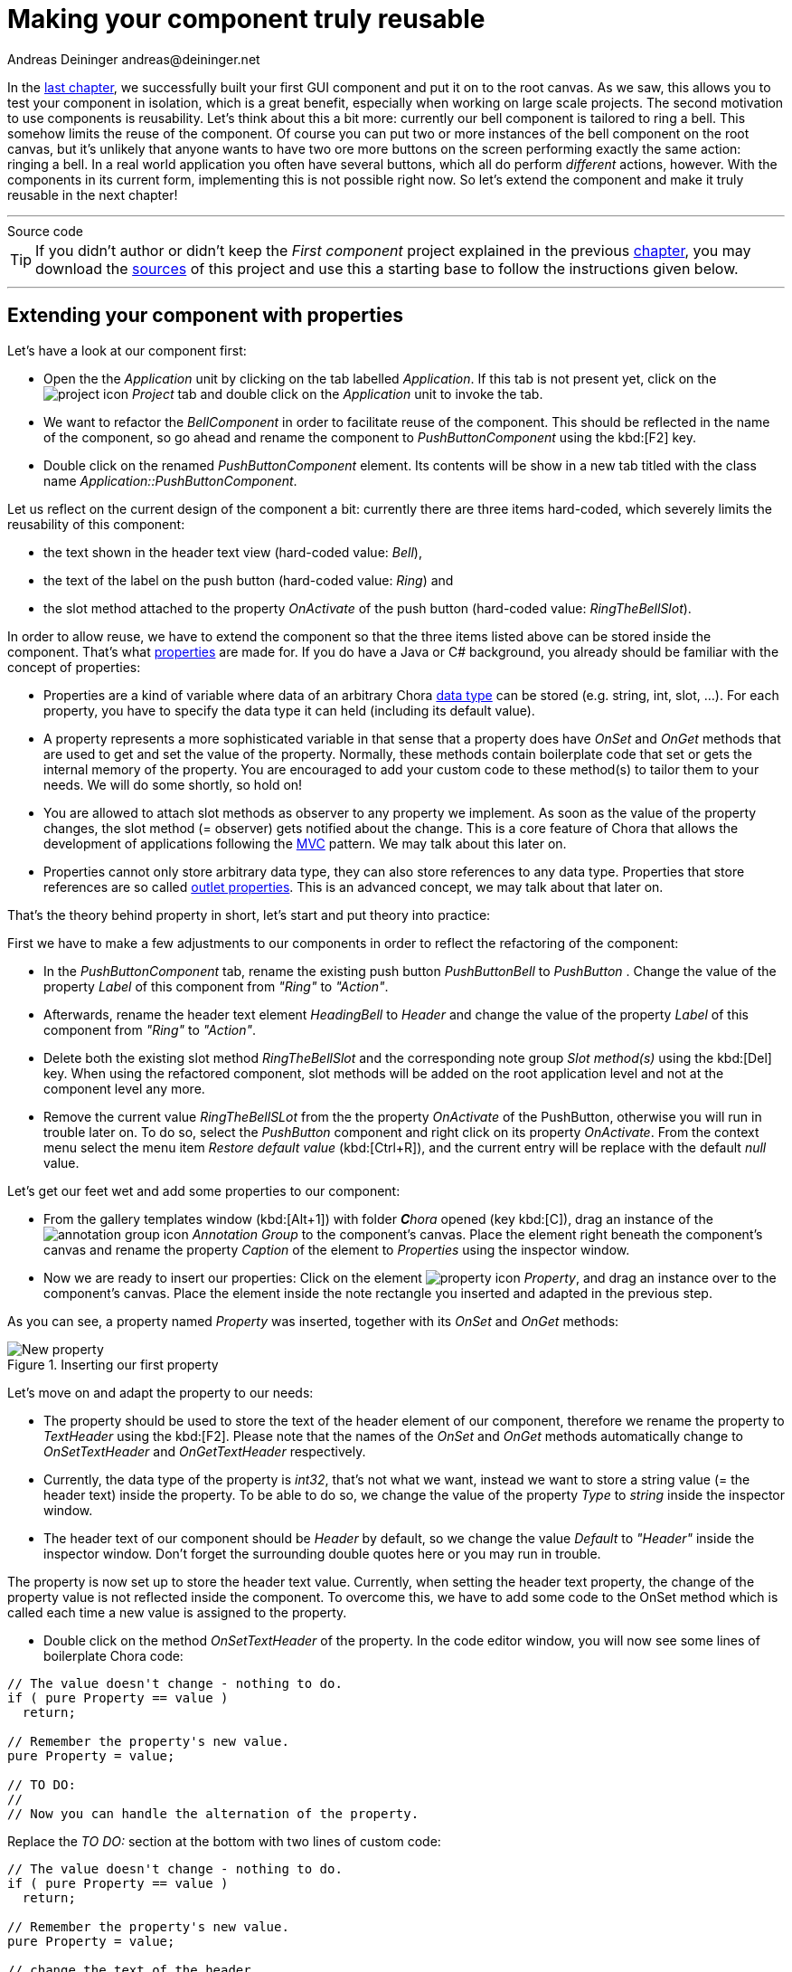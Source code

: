 = Making your component truly reusable
Andreas Deininger andreas@deininger.net

In the xref::FirstComponent.adoc[last chapter], we successfully built your first GUI component and put it on to the root canvas. As we saw, this allows you to test your component in isolation, which is a great benefit, especially when working on large scale projects. The second motivation to use components is reusability. Let's think about this a bit more: currently our bell component is tailored to ring a bell. This somehow limits the reuse of the component. Of course you can put two or more instances of the bell component on the root canvas, but it's unlikely that anyone wants to have two ore more buttons on the screen performing exactly the same action: ringing a bell. In a real world application you often have several buttons, which all do perform _different_ actions, however. With the components in its current form, implementing this is not possible right now. So let's extend the component and make it truly reusable in the next chapter!

'''
.Source code
****
TIP: If you didn't author or didn't keep the _First component_ project explained in the previous xref::FirstComponent.adoc[chapter], you may download the link:{attachmentsdir}/code/FirstComponentTutorial.zip[sources] of this project and use this a starting base to follow the instructions given below.
****
'''

== Extending your component with properties

Let's have a look at our component first:

* Open the the _Application_ unit by clicking on the tab labelled _Application_. If this tab is not present yet, click on the image:icons/EmbeddedWizardIcon.png[project icon] _Project_ tab and double click on the _Application_ unit to invoke the tab.
* We want to refactor the _BellComponent_ in order to facilitate reuse of the component. This should be reflected in the name of the component, so go ahead and rename the component to _PushButtonComponent_ using the kbd:[F2] key.
* Double click on the renamed _PushButtonComponent_ element. Its contents will be show in a new tab titled with the class name _Application::PushButtonComponent_.

Let us reflect on the current design of the component a bit: currently there are three items hard-coded, which severely limits the reusability of this component:

* the text shown in the header text view (hard-coded value: _Bell_),
* the text of the label on the push button (hard-coded value: _Ring_) and
* the slot method attached to the property _OnActivate_ of the push button (hard-coded value: _RingTheBellSlot_).

In order to allow reuse, we have to extend the component so that the three items listed above can be stored inside the component. That's what https://doc.embedded-wizard.de/property-member[properties^] are made for. If you do have a Java or C# background, you already should be familiar with the concept of properties:

* Properties are a kind of variable where data of an arbitrary Chora https://doc.embedded-wizard.de/data-types[data type^] can be stored (e.g. string, int, slot, ...). For each property, you have to specify the data type it can held (including its default value).
* A property represents a more sophisticated variable in that sense that a property does have _OnSet_ and _OnGet_ methods that are used to get and set the value of the property. Normally, these methods contain boilerplate code that set or gets the internal memory of the property. You are encouraged to add your custom code to these method(s) to tailor them to your needs. We will do some shortly, so hold on!
* You are allowed to attach slot methods as observer to any property we implement. As soon as the value of the property changes, the slot method (={nbsp}observer) gets notified about the change. This is a core feature of Chora that allows the development of applications following the https://en.wikipedia.org/wiki/Model%E2%80%93view%E2%80%93controller[MVC^] pattern. We may talk about this later on.
* Properties cannot only store arbitrary data type, they can also store references to any data type. Properties that store references are so called https://doc.embedded-wizard.de/implementing-component-interface#4[outlet properties^]. This is an advanced concept, we may talk about that later on.

That's the theory behind property in short, let's start and put theory into practice: 

First we have to make a few adjustments to our components in order to reflect the refactoring of the component:

* In the _PushButtonComponent_ tab, rename the existing push button _PushButtonBell_ to _PushButton_ . Change the value of the property _Label_ of this component from _"Ring"_ to _"Action"_.
* Afterwards, rename the header text element _HeadingBell_ to _Header_ and change the value of the property _Label_ of this component from _"Ring"_ to _"Action"_.
* Delete both the existing slot method _RingTheBellSlot_ and the corresponding note group _Slot method(s)_ using the kbd:[Del] key. When using the refactored component, slot methods will be added on the root application level and not at the component level any more.
* Remove the current value _RingTheBellSLot_ from the the property _OnActivate_ of the PushButton, otherwise you will run in trouble later on. To do so, select the  _PushButton_ component and right click on its property _OnActivate_. From the context menu select the menu item _Restore default value_ (kbd:[Ctrl+R]), and the current entry will be replace with the default _null_ value.

Let's get our feet wet and add some properties to our component:

* From the gallery templates window (kbd:[Alt+1]) with folder _**C**hora_ opened (key kbd:[C]), drag an instance of the image:icons/AnnotationGroupIcon.png[annotation group icon] _Annotation Group_ to the component's canvas. Place the element right beneath the component's canvas and rename the property _Caption_ of the element to _Properties_ using the inspector window.
* Now we are ready to insert our properties: Click on the element image:icons/PropertyIcon.png[property icon] _Property_, and drag an instance over to the component's canvas. Place the element inside the note rectangle you inserted and adapted in the previous step.

As you can see, a property named _Property_ was inserted, together with its _OnSet_ and _OnGet_ methods:

.Inserting our first property
image::reusablecomponent/NewProperty.png[New property]

Let's move on and adapt the property to our needs:

* The property should be used to store the text of the header element of our component, therefore we rename the property to _TextHeader_ using the kbd:[F2]. Please note that the names of the _OnSet_ and _OnGet_ methods automatically change to _OnSetTextHeader_ and _OnGetTextHeader_ respectively.
* Currently, the data type of the property is _int32_, that's not what we want, instead we want to store a string value (={nbsp}the header text) inside the property. To be able to do so, we change the value of the property _Type_ to _string_ inside the inspector window.
* The header text of our component should be _Header_ by default, so we change the value _Default_ to _"Header"_ inside the inspector window. Don't forget the surrounding double quotes here or you may run in trouble.

The property is now set up to store the header text value. Currently, when setting the header text property, the change of the property value is not reflected inside the component. To overcome this, we have to add some code to the OnSet method which is called each time a new value is assigned to the property.

* Double click on the method _OnSetTextHeader_ of the property. In the code editor window, you will now see some lines of boilerplate Chora code:

[source,chora]
----
// The value doesn't change - nothing to do.
if ( pure Property == value )
  return;

// Remember the property's new value.
pure Property = value;

// TO DO:
//
// Now you can handle the alternation of the property.
----

Replace the _TO DO:_ section at the bottom with two lines of custom code:

[source,chora]
----
// The value doesn't change - nothing to do.
if ( pure Property == value )
  return;

// Remember the property's new value.
pure Property = value;

// change the text of the header
Heading.String = value;
----

Our new line of code assigns the property _String_ of the _Heading_ element (_Heading.String_) the new value the property was set to, this is immediately reflected in the GUI.
That's all we have to do! Now, as soon as the property gets a new value assigned, the header text changes, too.

The first property is ready to go, so add two more properties:

* From the gallery templates window drag another image:icons/PropertyIcon.png[property icon] _Property_ to the component's canvas.
* Rename the property to _LabelButton_ using the kbd:[F2] key.
* Change the type of the property to _string_, with a default value _"Label"_.
* In the body of the _OnSetLabelButton_ method, replace the _TO DO:_ section with the code line ``PushButton.Label = value;``.

This way, any change of the property _LabelButton_ will immediately change the label text of the button.
So far so good. Now we have to take care that not only the label and heading text can be set, but also the action performed once the button is clicked:

* From the gallery templates window drag another image:icons/PropertyIcon.png[property icon] _Property_ to the component's canvas.
* Rename the property to _ActionButton_ using the kbd:[F2] key.
* Change the type of the property to _slot_, with a default value _null_.
* In the body of the _OnSetActionButton_ method, replace the _TO DO:_ section with the code line ``PushButton.OnActivate = value;``.

The refactoring of our component is done, it should now look like this:

.Refactored component
image::reusablecomponent/RefactoredComponent.png[New property]

== Adapt and fix the main application

Now that refactoring our component is done, we have to make some changes in the main application to make the application work again:

* Bring up the contents of the main application in the tab _Application::TutorialApplication_.
* The refactored pushbutton component now shows _Header_ as header text and _Label_ as button label. These are the default values of the properties we just introduced to the component. Let's customize the component's properties, that's why we introduced them in our component:
* Using the inspector window, change the property of the push button component _TextHeader_ text to _Bell_.
* Using the inspector window, change the property _LabelButton_ text to _Ring_.

The appearance of our component now again looks as wanted. When pressing the button, nothing happens yet. Let's fix that, too:

* From the gallery templates window to the left, drag an element image:icons/AnnotationGroupIcon.png[annotation group icon] _Annotation Group_, over to root canvas. Rename the group to _Slot method(s)_.
* Add a new slot method inside the note rectangle. Rename the slot method to _RingTheBellSlot_.
* Fill the body of the slot method with the code line ``trace "Sorry, the GUI cannot ring the bell!";``.
* Using the inspector window, change the property _ActionButton_ of the bell push button component to the newly created _RingTheBellSlot_.

That's it! Test the main application in the prototyper (kbd:[Ctrl+F5]), and the main app should behave exactly as prior to the refactoring.

== Adding a second component (weather forecast)

If you are asking yourself why we did the refactoring, things are getting clear hopefully as soon as we insert a second instance of the component.
The GUI allows ringing the bell of your device already. Imagine your device is able to present the weather forecast to you. Maybe your device has a screen display for that purpose, or it has a speaker to read out the forecast loud. Let's extend the GUI with a second push button component for presenting the weather forecast to you:

* Press kbd:[Alt+2] to select the gallery browser window, left to the main composer window. Alternatively, you may mouse click at the second tab _Browser_ at the very top of the window.
* In the search field immediately below the two tabs, type in _Push_ to shorten the class list.
* Click on the image:icons/ClassIcon.png[class icon] _Application::PushButtonComponent_ class and drag a second instance of the class over to the root canvas. Rearrange the two push button components so that both of them fit on the screen.

Yeah! You successfully included a second push button component into the main app. Let's move on and customize the newly inserted component!

* If not already select, select the newly inserted component first:
* Using the inspector window, change the property _TextHeader_ of the new push button component to the text string _"Forecast"_.
* Using the inspector window, change the property _LabelButton_ of the same component to _"Show"_.
* Add a new slot method inside the note rectangle titled _Slot methods_. Rename the slot method to _ForecastSlot_.
* Fill the body of the slot method with the code line ``trace "Sorry, but the GUI cannot tell the weather forecast";``.
* Using the inspector window, change the property _ActionButton_ of the new push button component to the newly created _ForecastSlot_.

The extended version of the application with two push button components should now look like in <<fig:ExtendedApplication>> below:

[[fig:ExtendedApplication]]
.Extended tutorial application
image::reusablecomponent/TutorialApplicationExtended.png[Extended application]

Go ahead and test your application! You should see different debugging output depending on the button pressed.

This chapter has come to an end, time to recap: By adding three properties to our component we managed to create a truly reusable component. Creating reusable components comes has its price, however, this will certainly pay off once your project grows over time.

'''
.Source code
****
TIP: If you encountered difficulties and didn't succeed when following the instructions given above, you may download the link:{attachmentsdir}/code/ReusableComponentTutorial.zip[project sources] of the finalized example on how to build and make use of a truly reusable component.
****
'''

Let's move on to the xref::DeviceIntegrationBrowser.adoc[next chapter], there's still much more to explore!
